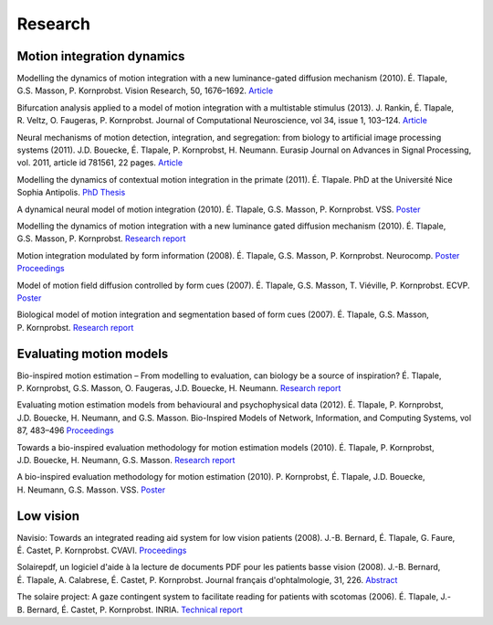 Research
========

Motion integration dynamics
---------------------------

Modelling the dynamics of motion integration with a new
luminance-gated diffusion mechanism (2010).
É. Tlapale, G.S. Masson, P. Kornprobst.
Vision Research, 50, 1676–1692.
`Article <http://dx.doi.org/10.1016/j.visres.2010.05.022>`__

Bifurcation analysis applied to a model of motion integration with a
multistable stimulus (2013).
J. Rankin, É. Tlapale, R. Veltz, O. Faugeras, P. Kornprobst.
Journal of Computational Neuroscience, vol 34, issue 1, 103–124.
`Article <http://link.springer.com/article/10.1007/s10827-012-0409-5>`__

Neural mechanisms of motion detection, integration, and segregation:
from biology to artificial image processing systems (2011).
J.D. Bouecke, É. Tlapale, P. Kornprobst, H. Neumann.
Eurasip Journal on Advances in Signal Processing, vol. 2011,
article id 781561, 22 pages.
`Article <http://www.hindawi.com/journals/asp/aip.781561.html>`__

Modelling the dynamics of contextual motion integration in the primate
(2011).
É. Tlapale. PhD at the Université Nice Sophia Antipolis.
`PhD Thesis </data/thesis.pdf>`__

A dynamical neural model of motion integration (2010).
É. Tlapale, G.S. Masson, P. Kornprobst. VSS.
`Poster </data/2010-vss-model.pdf>`__

Modelling the dynamics of motion integration with a new luminance
gated diffusion mechanism (2010).
É. Tlapale, G.S. Masson, P. Kornprobst.
`Research report <http://hal.inria.fr/inria-00360277>`__

Motion integration modulated by form information (2008).
É. Tlapale, G.S. Masson, P. Kornprobst. Neurocomp.
`Poster </data/2008-neurocomp-poster.pdf>`__
`Proceedings </data/2008-neurocomp-tlapale.pdf>`__

Model of motion field diffusion controlled by form cues (2007).
É. Tlapale, G.S. Masson, T. Viéville, P. Kornprobst. ECVP.
`Poster </data/2007-ecvp-tlapale.pdf>`__

Biological model of motion integration and segmentation based of form cues
(2007).
É. Tlapale, G.S. Masson, P. Kornprobst.
`Research report <http://hal.inria.fr/inria-00172412>`__


Evaluating motion models
------------------------

Bio-inspired motion estimation – From modelling to evaluation, can
biology be a source of inspiration?
É. Tlapale, P. Kornprobst, G.S. Masson, O. Faugeras, J.D. Bouecke,
H. Neumann.
`Research report <http://hal.archives-ouvertes.fr/inria-00532894/>`__
	
Evaluating motion estimation models from behavioural and
psychophysical data (2012).
É. Tlapale, P. Kornprobst, J.D. Bouecke, H. Neumann, and G.S. Masson.
Bio-Inspired Models of Network, Information, and Computing Systems,
vol 87, 483–496
`Proceedings <http://link.springer.com/chapter/10.1007/978-3-642-32615-8_46>`__
	
Towards a bio-inspired evaluation methodology for motion estimation
models (2010).
É. Tlapale, P. Kornprobst, J.D. Bouecke, H. Neumann, G.S. Masson.
`Research report <http://hal.inria.fr/inria-00492001>`__
	
A bio-inspired evaluation methodology for motion estimation (2010).
P. Kornprobst, É. Tlapale, J.D. Bouecke, H. Neumann, G.S. Masson. VSS.
`Poster </data/2010-vss-bench.pdf>`__


Low vision
----------

Navisio: Towards an integrated reading aid system for low vision
patients (2008).
J.-B. Bernard, É. Tlapale, G. Faure, É. Castet, P. Kornprobst.
CVAVI.
`Proceedings <data/2008-cvavi-navisio.pdf>`__

Solairepdf, un logiciel d'aide à la lecture de documents PDF pour les
patients basse vision (2008).
J.-B. Bernard, É. Tlapale, A. Calabrese, É. Castet, P. Kornprobst.
Journal français d'ophtalmologie, 31, 226.
`Abstract <http://www.sciencedirect.com/science/article/B8H22-4SHVKMN-Y5/2/0892ab202056f254800788236410e46f>`__

The solaire project: A gaze contingent system to facilitate reading
for patients with scotomas (2006).
É. Tlapale, J.-B. Bernard, É. Castet, P. Kornprobst. INRIA.
`Technical report <http://hal.inria.fr/inria-00102542/>`__
